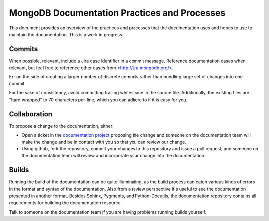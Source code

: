 =============================================
MongoDB Documentation Practices and Processes
=============================================

This document provides an overview of the practices and processes that
the documentation uses and hopes to use to maintain the
documentation. This is a work in progress.

Commits
-------

When possible, relevant, include a Jira case identifier in a commit
message. Reference documentation cases when relevant, but feel free to
reference other cases from <http://jira.mongodb.org/>.

Err on the side of creating a larger number of discrete commits rather
than bundling large set of changes into one commit.

For the sake of consistency, avoid committing trailing whitespace in
the source file. Additionally, the existing files are "hard wrapped"
to 70 characters per-line, which you can adhere to if it is easy for
you.

Collaboration
-------------

To propose a change to the documentation, either:

- Open a ticket in the `documentation project
  <https://jira.mongodb.org/browse/DOCS>`_ proposing the change and
  someone on the documentation team will make the change and be in
  contact with you so that you can review our change.

- Using github, fork the repository, commit your changes to this
  repository and issue a pull request, and someone on the
  documentation team will review and incorporate your change into the
  documentation.

Builds
------

Running the build of the documentation can be quite illuminating, as
the build process can catch various kinds of errors in the format and
syntax of the documentation. Also from a review perspective it's
useful to see the documentation presented in another format. Besides
Sphinx, Pygments, and Python-Docutils, the documentation repository
contains all requirements for building the documentation resource.

Talk to someone on the documentation team if you are having problems
running builds yourself.
